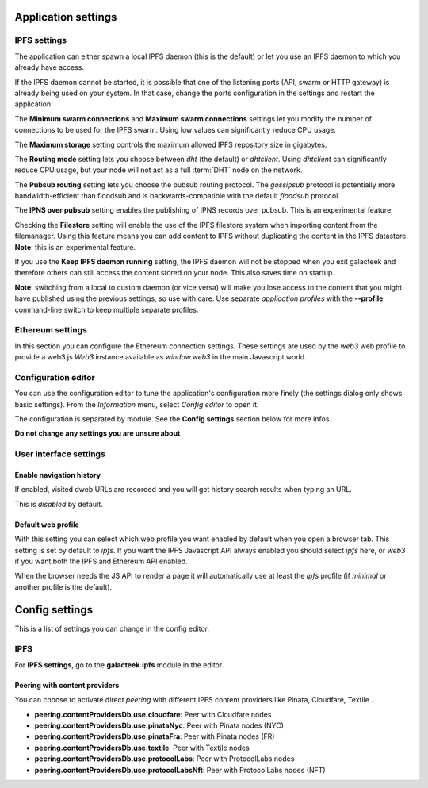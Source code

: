 
Application settings
====================

.. image:: ../../../../share/icons/settings.png
    :width: 64
    :height: 64

IPFS settings
-------------

The application can either spawn a local IPFS daemon (this is the default) or let
you use an IPFS daemon to which you already have access.

If the IPFS daemon cannot be started, it is possible that one of the listening
ports (API, swarm or HTTP gateway) is already being used on your system. In
that case, change the ports configuration in the settings and restart the
application.

The **Minimum swarm connections** and **Maximum swarm connections** settings
let you modify the number of connections to be used for the IPFS swarm.
Using low values can significantly reduce CPU usage.

The **Maximum storage** setting controls the maximum allowed IPFS repository
size in gigabytes.

The **Routing mode** setting lets you choose between *dht* (the default)
or *dhtclient*.  Using *dhtclient* can significantly reduce CPU usage, but
your node will not act as a full :term:`DHT` node on the network.

The **Pubsub routing** setting lets you choose the pubsub routing protocol.
The *gossipsub* protocol is potentially more bandwidth-efficient than
floodsub and is backwards-compatible with the default *floodsub* protocol.

The **IPNS over pubsub** setting enables the publishing of IPNS records
over pubsub. This is an experimental feature.

Checking the **Filestore** setting will enable the use of the
IPFS filestore system when importing content from the filemanager.
Using this feature means you can add content to IPFS without
duplicating the content in the IPFS datastore. **Note**: this
is an experimental feature.

If you use the **Keep IPFS daemon running** setting, the IPFS daemon
will not be stopped when you exit galacteek and therefore others
can still access the content stored on your node. This also saves
time on startup.

**Note**: switching from a local to custom daemon (or vice versa) will make you
lose access to the content that you might have published using the previous
settings, so use with care. Use separate *application profiles* with the
**--profile** command-line switch to keep multiple separate profiles.

Ethereum settings
-----------------

In this section you can configure the Ethereum connection settings.
These settings are used by the *web3* web profile to provide
a web3.js *Web3* instance available as *window.web3* in the main
Javascript world.

Configuration editor
--------------------

You can use the configuration editor to tune the application's
configuration more finely (the settings dialog only shows
basic settings). From the *Information* menu, select
*Config editor* to open it.

The configuration is separated by module. See the **Config settings**
section below for more infos.

**Do not change any settings you are unsure about**

User interface settings
-----------------------

Enable navigation history
^^^^^^^^^^^^^^^^^^^^^^^^^

If enabled, visited dweb URLs are recorded and you will get
history search results when typing an URL.

This is *disabled* by default.

Default web profile
^^^^^^^^^^^^^^^^^^^

With this setting you can select which web profile you want enabled
by default when you open a browser tab. This setting is set by
default to *ipfs*. If you want the IPFS Javascript API always
enabled you should select *ipfs* here, or *web3* if you want both
the IPFS and Ethereum API enabled.

When the browser needs the JS API to render a page it will
automatically use at least the *ipfs* profile (if *minimal* or
another profile is the default).

Config settings
===============

This is a list of settings you can change in the config editor.

IPFS
----

For **IPFS settings**, go to the **galacteek.ipfs** module in the editor.

Peering with content providers
^^^^^^^^^^^^^^^^^^^^^^^^^^^^^^

You can choose to activate direct *peering* with different IPFS content
providers like Pinata, Cloudfare, Textile ..

- **peering.contentProvidersDb.use.cloudfare**: Peer with Cloudfare nodes
- **peering.contentProvidersDb.use.pinataNyc**: Peer with Pinata nodes (NYC)
- **peering.contentProvidersDb.use.pinataFra**: Peer with Pinata nodes (FR)
- **peering.contentProvidersDb.use.textile**: Peer with Textile nodes
- **peering.contentProvidersDb.use.protocolLabs**: Peer with ProtocolLabs
  nodes
- **peering.contentProvidersDb.use.protocolLabsNft**: Peer with ProtocolLabs
  nodes (NFT)
